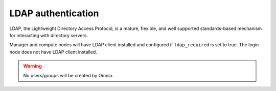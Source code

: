 LDAP authentication
======================

LDAP, the Lightweight Directory Access Protocol, is a mature, flexible, and well supported standards-based mechanism for interacting with directory servers.

Manager and compute nodes will have LDAP client installed and configured if ``ldap_required`` is set to true. The login node does not have LDAP client installed.

.. warning:: No users/groups will be created by Omnia.
